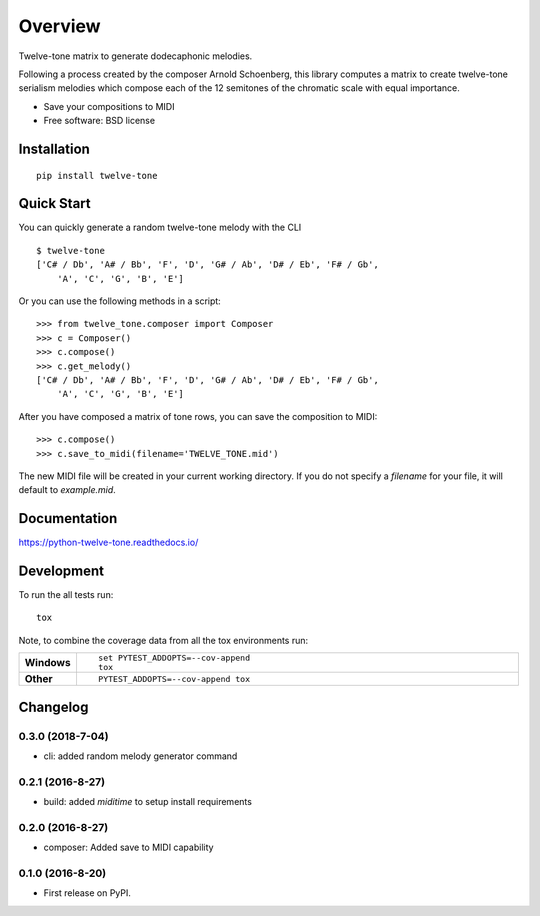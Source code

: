 ========
Overview
========



Twelve-tone matrix to generate dodecaphonic melodies.


.. image:: https://upload.wikimedia.org/wikipedia/commons/thumb/7/77/Schoenberg_-_Piano_Piece_op.33a_tone_row.png/640px-Schoenberg_-_Piano_Piece_op.33a_tone_row.png

Following a process created by the composer Arnold Schoenberg, this library
computes a matrix to create twelve-tone serialism melodies which compose each
of the 12 semitones of the chromatic scale with equal importance.

* Save your compositions to MIDI
* Free software: BSD license

Installation
============

::

    pip install twelve-tone

Quick Start
===========

You can quickly generate a random twelve-tone melody with the CLI

::

    $ twelve-tone
    ['C# / Db', 'A# / Bb', 'F', 'D', 'G# / Ab', 'D# / Eb', 'F# / Gb',
        'A', 'C', 'G', 'B', 'E']

Or you can use the following methods in a script:

::

    >>> from twelve_tone.composer import Composer
    >>> c = Composer()
    >>> c.compose()
    >>> c.get_melody()
    ['C# / Db', 'A# / Bb', 'F', 'D', 'G# / Ab', 'D# / Eb', 'F# / Gb',
        'A', 'C', 'G', 'B', 'E']

After you have composed a matrix of tone rows, you can save the composition to
MIDI:

::

    >>> c.compose()
    >>> c.save_to_midi(filename='TWELVE_TONE.mid')

The new MIDI file will be created in your current working directory. If you do
not specify a `filename` for your file, it will default to `example.mid`.

Documentation
=============

https://python-twelve-tone.readthedocs.io/

Development
===========

To run the all tests run::

    tox

Note, to combine the coverage data from all the tox environments run:

.. list-table::
    :widths: 10 90
    :stub-columns: 1

    - - Windows
      - ::

            set PYTEST_ADDOPTS=--cov-append
            tox

    - - Other
      - ::

            PYTEST_ADDOPTS=--cov-append tox


Changelog
=========

0.3.0 (2018-7-04)
-----------------------------------------

* cli: added random melody generator command

0.2.1 (2016-8-27)
-----------------------------------------

* build: added `miditime` to setup install requirements

0.2.0 (2016-8-27)
-----------------------------------------

* composer: Added save to MIDI capability

0.1.0 (2016-8-20)
-----------------------------------------

* First release on PyPI.


